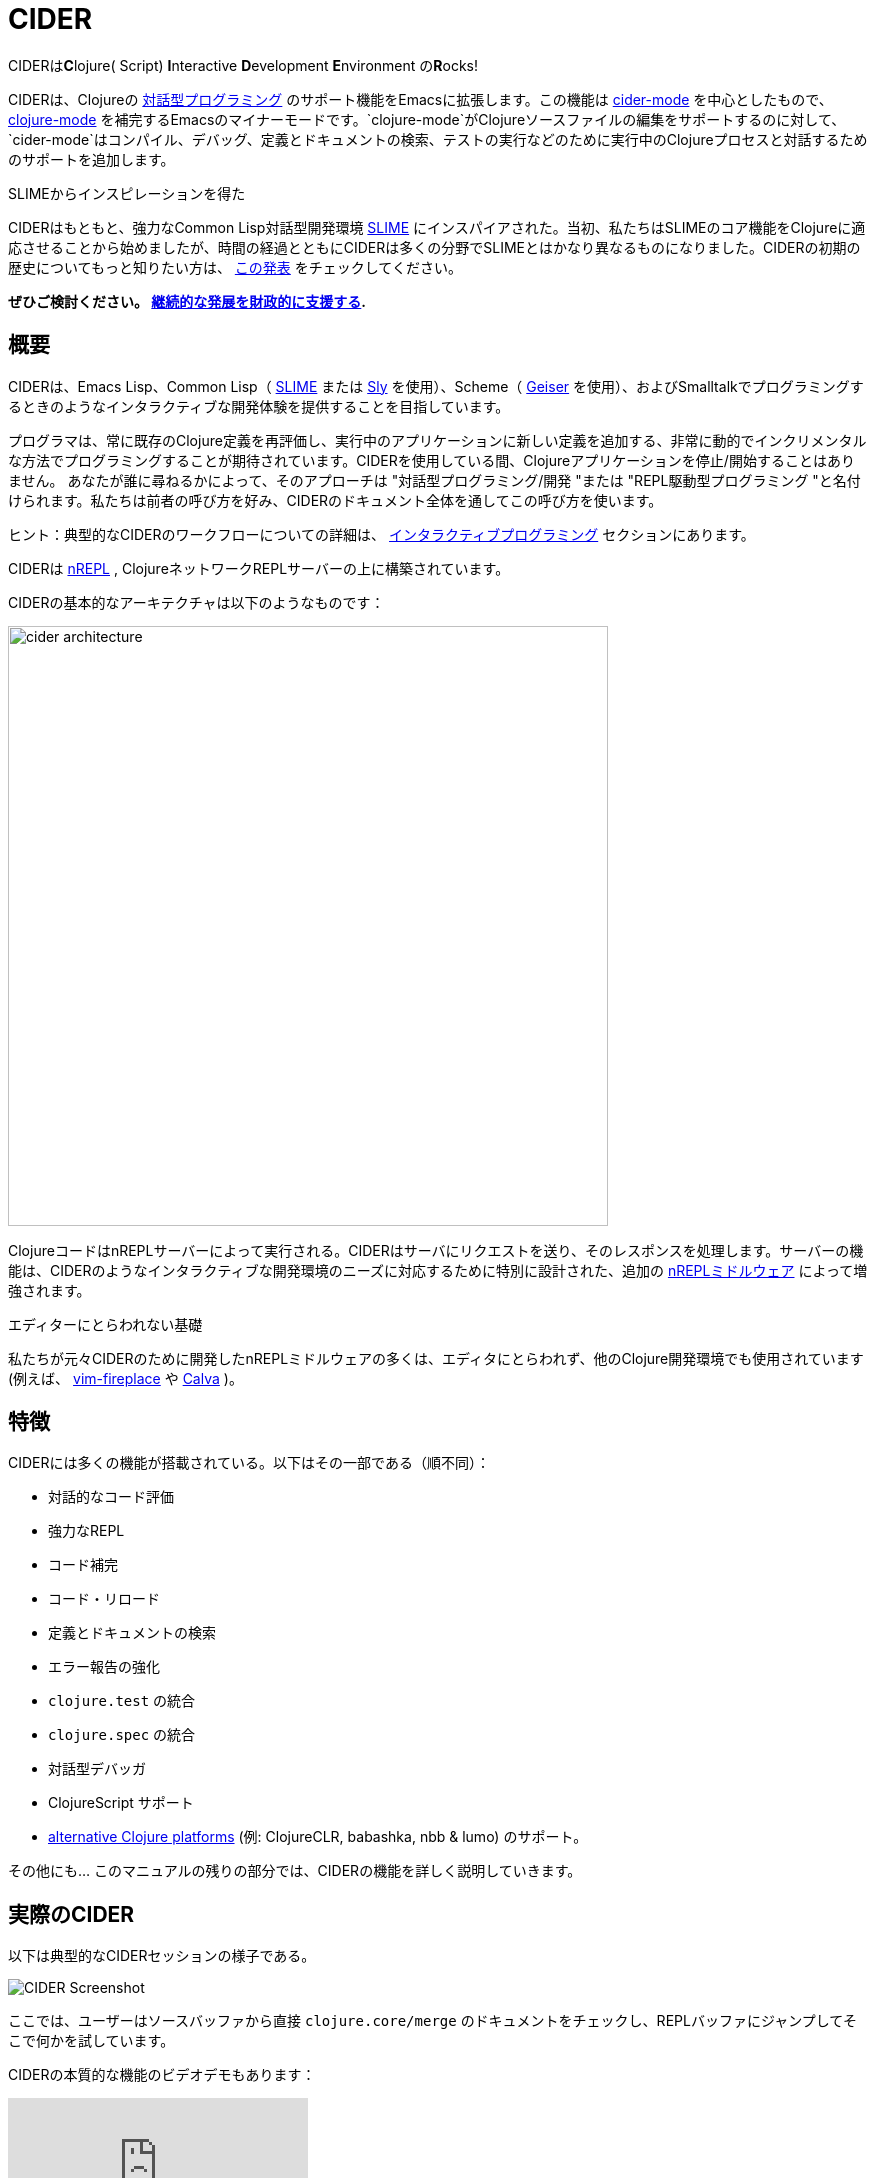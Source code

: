 = CIDER

CIDERは**C**lojure( Script) **I**nteractive **D**evelopment **E**nvironment の**R**ocks! 

CIDERは、Clojureの xref:usage/interactive_programming.adoc[対話型プログラミング] のサポート機能をEmacsに拡張します。この機能は xref:usage/cider_mode.adoc[cider-mode] を中心としたもので、 https://github.com/clojure-emacs/clojure-mode[clojure-mode] を補完するEmacsのマイナーモードです。`clojure-mode`がClojureソースファイルの編集をサポートするのに対して、`cider-mode`はコンパイル、デバッグ、定義とドキュメントの検索、テストの実行などのために実行中のClojureプロセスと対話するためのサポートを追加します。

.SLIMEからインスピレーションを得た
****
CIDERはもともと、強力なCommon Lisp対話型開発環境 https://github.com/slime/slime[SLIME] にインスパイアされた。当初、私たちはSLIMEのコア機能をClojureに適応させることから始めましたが、時間の経過とともにCIDERは多くの分野でSLIMEとはかなり異なるものになりました。CIDERの初期の歴史についてもっと知りたい方は、 https://www.youtube.com/watch?v=4X-1fJm25Ww&list=PLZdCLR02grLoc322bYirANEso3mmzvCiI&index=6[この発表] をチェックしてください。
****

*ぜひご検討ください。
xref:contributing/funding.adoc[継続的な発展を財政的に支援する].*

== 概要

CIDERは、Emacs Lisp、Common Lisp（ https://github.com/slime/slime[SLIME] または https://github.com/joaotavora/sly[Sly] を使用）、Scheme（ https://github.com/jaor/geiser[Geiser] を使用）、およびSmalltalkでプログラミングするときのようなインタラクティブな開発体験を提供することを目指しています。

プログラマは、常に既存のClojure定義を再評価し、実行中のアプリケーションに新しい定義を追加する、非常に動的でインクリメンタルな方法でプログラミングすることが期待されています。CIDERを使用している間、Clojureアプリケーションを停止/開始することはありません。 あなたが誰に尋ねるかによって、そのアプローチは "対話型プログラミング/開発 "または "REPL駆動型プログラミング "と名付けられます。私たちは前者の呼び方を好み、CIDERのドキュメント全体を通してこの呼び方を使います。

ヒント：典型的なCIDERのワークフローについての詳細は、 xref:usage/interactive_programming.adoc[インタラクティブプログラミング] セクションにあります。

CIDERは https://github.com/nrepl/nrepl[nREPL] , ClojureネットワークREPLサーバーの上に構築されています。

CIDERの基本的なアーキテクチャは以下のようなものです：

image::images/cider_architecture.png[,600]

ClojureコードはnREPLサーバーによって実行される。CIDERはサーバにリクエストを送り、そのレスポンスを処理します。サーバーの機能は、CIDERのようなインタラクティブな開発環境のニーズに対応するために特別に設計された、追加の https://github.com/clojure-emacs/cider-nrepl[nREPLミドルウェア] によって増強されます。

.エディターにとらわれない基礎
****
私たちが元々CIDERのために開発したnREPLミドルウェアの多くは、エディタにとらわれず、他のClojure開発環境でも使用されています(例えば、 https://github.com/tpope/vim-fireplace[vim-fireplace] や https://github.com/BetterThanTomorrow/calva[Calva] )。
****

== 特徴

CIDERには多くの機能が搭載されている。以下はその一部である（順不同）：

* 対話的なコード評価
* 強力なREPL
* コード補完
* コード・リロード
* 定義とドキュメントの検索
* エラー報告の強化
* `clojure.test` の統合
* `clojure.spec` の統合
* 対話型デバッガ
* ClojureScript サポート
* xref:platforms/overview.adoc[alternative Clojure platforms] (例: ClojureCLR, babashka, nbb & lumo) のサポート。

その他にも... このマニュアルの残りの部分では、CIDERの機能を詳しく説明していきます。

== 実際のCIDER

以下は典型的なCIDERセッションの様子である。

image::images/cider-overview.png[CIDER Screenshot]

ここでは、ユーザーはソースバッファから直接 `clojure.core/merge` のドキュメントをチェックし、REPLバッファにジャンプしてそこで何かを試しています。

CIDERの本質的な機能のビデオデモもあります：

video::aYA4AAjLfT0[youtube]

xref:additional_resources.adoc[追加リソース] ページには、他にもいくつかのデモビデオがあります。

== 次はどうする？

では、次に何をすればいいのか？お好きなようにドキュメントを熟読していただきたいが、いくつかお勧めの方法がある：

* xref:basics/installation.adoc[CIDERをインストールする]  xref:basics/up_and_running.adoc[稼働させる]
* xref:usage/interactive_programming.adoc[対話型プログラミング] と xref:usage/cider_mode.adoc[ cider-mode] に慣れる。
* xref:config/basic_config.adoc[設定] CIDER を自分好みにする。
* xref:additional_packages.adoc[追加パッケージ] で生産性を上げることができます。
